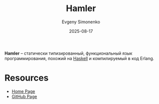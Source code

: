 :PROPERTIES:
:ID:       2b0ff708-bb28-46e4-a515-99711958e524
:END:
#+TITLE: Hamler
#+AUTHOR: Evgeny Simonenko
#+LANGUAGE: Russian
#+LICENSE: CC BY-SA 4.0
#+DATE: 2025-08-17
#+FILETAGS: :haskell:erlang:

*Hamler* -- статически типизированный, функциональный язык программирования, похожий на [[id:c5c55d95-c907-421c-8fa9-225594a8348a][Haskell]] и компилируемый в код Erlang.

* Resources

- [[https://www.hamler-lang.org/][Home Page]]
- [[https://github.com/hamler-lang/hamler][GitHub Page]]

